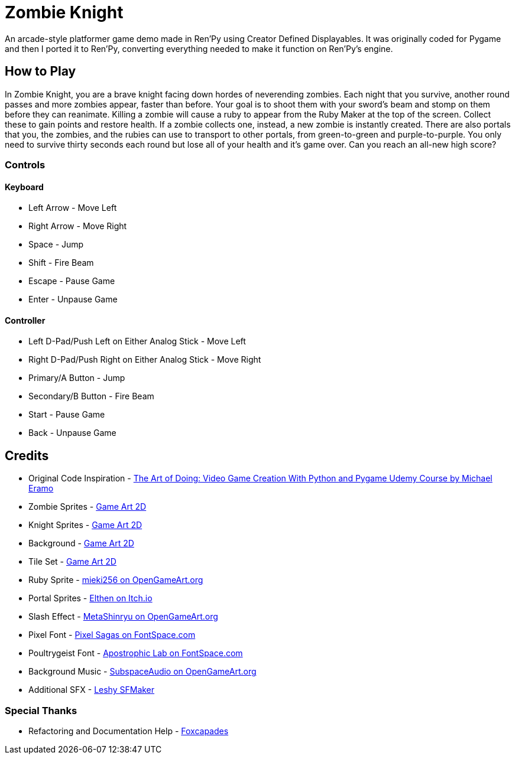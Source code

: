 = Zombie Knight

An arcade-style platformer game demo made in Ren'Py using Creator Defined Displayables. It was originally coded for
Pygame and then I ported it to Ren'Py, converting everything needed to make it function on Ren'Py's engine.


== How to Play

In Zombie Knight, you are a brave knight facing down hordes of neverending zombies. Each night that you survive, another
round passes and more zombies appear, faster than before. Your goal is to shoot them with your sword's beam and stomp on
them before they can reanimate. Killing a zombie will cause a ruby to appear from the Ruby Maker at the top of the
screen. Collect these to gain points and restore health. If a zombie collects one, instead, a new zombie is instantly
created. There are also portals that you, the zombies, and the rubies can use to transport to other portals, from
green-to-green and purple-to-purple. You only need to survive thirty seconds each round but lose all of your health and
it's game over. Can you reach an all-new high score?

=== Controls

==== Keyboard

* Left Arrow - Move Left
* Right Arrow - Move Right
* Space - Jump
* Shift - Fire Beam
* Escape - Pause Game
* Enter - Unpause Game

==== Controller

* Left D-Pad/Push Left on Either Analog Stick - Move Left
* Right D-Pad/Push Right on Either Analog Stick - Move Right
* Primary/A Button - Jump
* Secondary/B Button - Fire Beam
* Start - Pause Game
* Back - Unpause Game


== Credits

* Original Code Inspiration - link:https://www.udemy.com/course/the-art-of-doing-video-game-creation-with-python-and-pygame/[The Art of Doing: Video Game Creation With Python and Pygame Udemy Course by Michael Eramo]
* Zombie Sprites - link:https://www.gameart2d.com/the-zombies-free-sprites.html[Game Art 2D]
* Knight Sprites - link:https://www.gameart2d.com/the-knight-free-sprites.html[Game Art 2D]
* Background - link:https://www.gameart2d.com/free-graveyard-platformer-tileset.html[Game Art 2D]
* Tile Set - link:https://www.gameart2d.com/free-graveyard-platformer-tileset.html[Game Art 2D]
* Ruby Sprite - link:https://opengameart.org/content/item-ruby-banana-star[mieki256 on OpenGameArt.org]
* Portal Sprites - link:https://elthen.itch.io/2d-pixel-art-portal-sprites[Elthen on Itch.io]
* Slash Effect - link:https://opengameart.org/content/slash-effect[MetaShinryu on OpenGameArt.org]
* Pixel Font - link:https://www.fontspace.com/pixel-intv-font-f22187[Pixel Sagas on FontSpace.com]
* Poultrygeist Font - link:https://www.fontspace.com/poultrygeist-font-f443[Apostrophic Lab on FontSpace.com]
* Background Music - link:https://opengameart.org/content/5-chiptunes-action[SubspaceAudio on OpenGameArt.org]
* Additional SFX - link:https://www.leshylabs.com/apps/sfMaker/[Leshy SFMaker]

=== Special Thanks

* Refactoring and Documentation Help - link:https://github.com/Foxcapades/[Foxcapades]